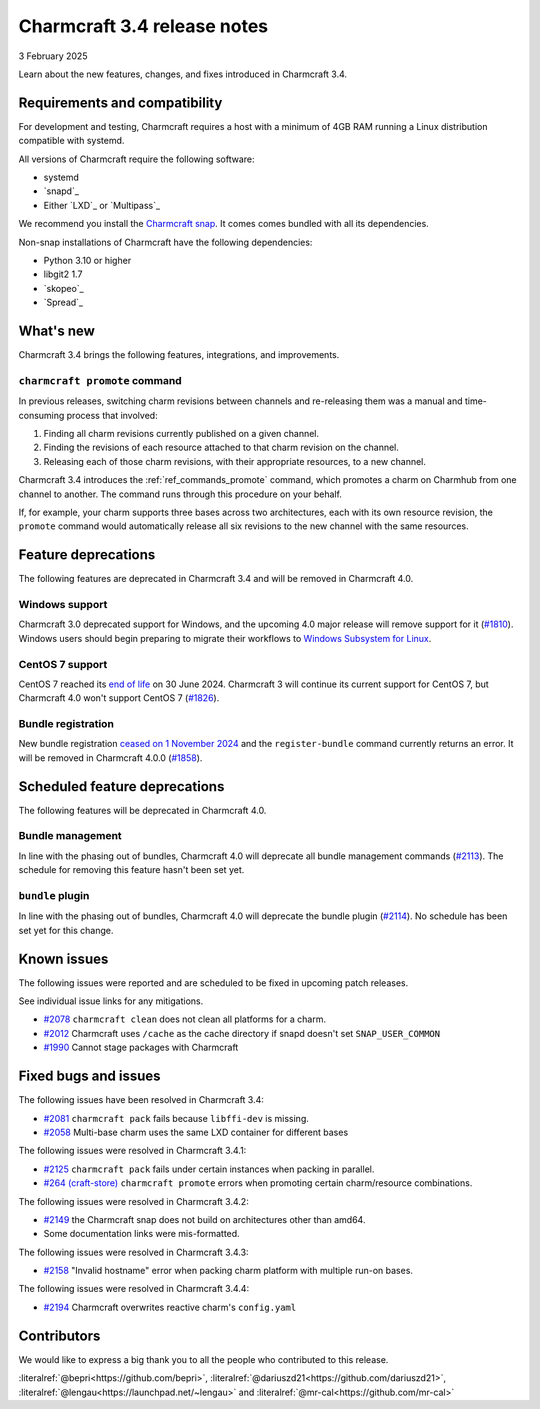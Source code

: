 Charmcraft 3.4 release notes
============================

3 February 2025

Learn about the new features, changes, and fixes introduced in Charmcraft 3.4.


Requirements and compatibility
------------------------------

For development and testing, Charmcraft requires a host with a minimum of 4GB RAM
running a Linux distribution compatible with systemd.

All versions of Charmcraft require the following software:

- systemd
- `snapd`_
- Either `LXD`_ or `Multipass`_

We recommend you install the `Charmcraft snap <https://snapcraft.io/charmcraft>`_. It
comes comes bundled with all its dependencies.

Non-snap installations of Charmcraft have the following dependencies:

- Python 3.10 or higher
- libgit2 1.7
- `skopeo`_
- `Spread`_


What's new
----------

Charmcraft 3.4 brings the following features, integrations, and improvements.


``charmcraft promote`` command
~~~~~~~~~~~~~~~~~~~~~~~~~~~~~~

In previous releases, switching charm revisions between channels and re-releasing them
was a manual and time-consuming process that involved:

1. Finding all charm revisions currently published on a given channel.
2. Finding the revisions of each resource attached to that charm revision on the
   channel.
3. Releasing each of those charm revisions, with their appropriate resources, to a new
   channel.

Charmcraft 3.4 introduces the :ref:`ref_commands_promote` command, which promotes a
charm on Charmhub from one channel to another. The command runs through this procedure
on your behalf.

If, for example, your charm supports three bases across two architectures, each with its
own resource revision, the ``promote`` command would automatically release all six
revisions to the new channel with the same resources.


Feature deprecations
--------------------

The following features are deprecated in Charmcraft 3.4 and will be removed in
Charmcraft 4.0.


Windows support
~~~~~~~~~~~~~~~

Charmcraft 3.0 deprecated support for Windows, and the upcoming 4.0 major release will
remove support for it (`#1810 <https://github.com/canonical/charmcraft/issues/1810>`_).
Windows users should begin preparing to migrate their workflows to `Windows Subsystem
for Linux <https://ubuntu.com/desktop/wsl>`_.


CentOS 7 support
~~~~~~~~~~~~~~~~

CentOS 7 reached its `end of life
<https://www.redhat.com/en/topics/linux/centos-linux-eol>`_ on 30 June 2024. Charmcraft
3 will continue its current support for CentOS 7, but Charmcraft 4.0 won't support
CentOS 7 (`#1826 <https://github.com/canonical/charmcraft/issues/1826>`_).


Bundle registration
~~~~~~~~~~~~~~~~~~~

New bundle registration `ceased on 1 November 2024
<https://discourse.charmhub.io/t/15344>`_ and the ``register-bundle`` command currently
returns an error. It will be removed in Charmcraft 4.0.0 (`#1858
<https://github.com/canonical/charmcraft/issues/1858>`_).


Scheduled feature deprecations
------------------------------

The following features will be deprecated in Charmcraft 4.0.


Bundle management
~~~~~~~~~~~~~~~~~

In line with the phasing out of bundles, Charmcraft 4.0 will deprecate all bundle
management commands (`#2113 <https://github.com/canonical/charmcraft/issues/2113>`_).
The schedule for removing this feature hasn't been set yet.


``bundle`` plugin
~~~~~~~~~~~~~~~~~

In line with the phasing out of bundles, Charmcraft 4.0 will deprecate the bundle plugin
(`#2114 <https://github.com/canonical/charmcraft/issues/2114>`_). No schedule has been
set yet for this change.


Known issues
------------

The following issues were reported and are scheduled to be fixed in upcoming
patch releases.

See individual issue links for any mitigations.

- `#2078 <https://github.com/canonical/charmcraft/issues/2078>`_
  ``charmcraft clean`` does not clean all platforms for a charm.
- `#2012 <https://github.com/canonical/charmcraft/issues/2012>`_ Charmcraft uses
  ``/cache`` as the cache directory if snapd doesn't set ``SNAP_USER_COMMON``
- `#1990 <https://github.com/canonical/charmcraft/issues/1990>`_ Cannot stage
  packages with Charmcraft


Fixed bugs and issues
---------------------

The following issues have been resolved in Charmcraft 3.4:

- `#2081 <https://github.com/canonical/charmcraft/issues/2081>`_
  ``charmcraft pack`` fails because ``libffi-dev`` is missing.
- `#2058 <https://github.com/canonical/charmcraft/issues/2058>`_ Multi-base charm
  uses the same LXD container for different bases

The following issues were resolved in Charmcraft 3.4.1:

- `#2125 <https://github.com/canonical/charmcraft/issues/2125>`_
  ``charmcraft pack`` fails under certain instances when packing in parallel.
- `#264 (craft-store) <https://github.com/canonical/craft-store/issues/264>`_
  ``charmcraft promote`` errors when promoting certain charm/resource combinations.

The following issues were resolved in Charmcraft 3.4.2:

- `#2149 <https://github.com/canonical/charmcraft/issues/2149>`_ the Charmcraft snap
  does not build on architectures other than amd64.
- Some documentation links were mis-formatted.

The following issues were resolved in Charmcraft 3.4.3:

- `#2158 <https://github.com/canonical/charmcraft/issues/2158>`_ "Invalid hostname"
  error when packing charm platform with multiple run-on bases.

The following issues were resolved in Charmcraft 3.4.4:

- `#2194 <https://github.com/canonical/charmcraft/issues/2194>`_ Charmcraft overwrites reactive charm's ``config.yaml``

Contributors
------------

We would like to express a big thank you to all the people who contributed to
this release.

:literalref:`@bepri<https://github.com/bepri>`,
:literalref:`@dariuszd21<https://github.com/dariuszd21>`,
:literalref:`@lengau<https://launchpad.net/~lengau>` and
:literalref:`@mr-cal<https://github.com/mr-cal>`
